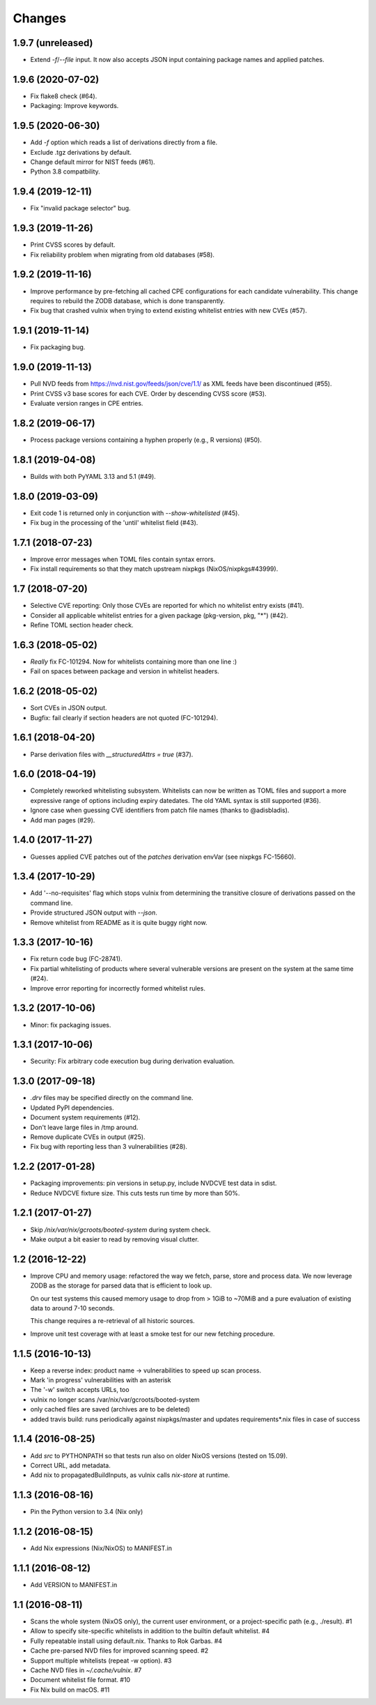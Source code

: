 Changes
=======


1.9.7 (unreleased)
------------------

- Extend `-f`/`--file` input. It now also accepts JSON input containing package
  names and applied patches.


1.9.6 (2020-07-02)
------------------

- Fix flake8 check (#64).

- Packaging: Improve keywords.


1.9.5 (2020-06-30)
------------------

- Add `-f` option which reads a list of derivations directly from a file.

- Exclude .tgz derivations by default.

- Change default mirror for NIST feeds (#61).

- Python 3.8 compatbility.


1.9.4 (2019-12-11)
------------------

- Fix "invalid package selector" bug.


1.9.3 (2019-11-26)
------------------

- Print CVSS scores by default.

- Fix reliability problem when migrating from old databases (#58).


1.9.2 (2019-11-16)
------------------

- Improve performance by pre-fetching all cached CPE configurations for each
  candidate vulnerability. This change requires to rebuild the ZODB database,
  which is done transparently.

- Fix bug that crashed vulnix when trying to extend existing whitelist entries
  with new CVEs (#57).


1.9.1 (2019-11-14)
------------------

- Fix packaging bug.


1.9.0 (2019-11-13)
------------------

- Pull NVD feeds from https://nvd.nist.gov/feeds/json/cve/1.1/ as XML feeds have
  been discontinued (#55).

- Print CVSS v3 base scores for each CVE. Order by descending CVSS score (#53).

- Evaluate version ranges in CPE entries.


1.8.2 (2019-06-17)
------------------

- Process package versions containing a hyphen properly (e.g., R versions)
  (#50).


1.8.1 (2019-04-08)
------------------

- Builds with both PyYAML 3.13 and 5.1 (#49).


1.8.0 (2019-03-09)
------------------

- Exit code 1 is returned only in conjunction with `--show-whitelisted` (#45).
- Fix bug in the processing of the 'until' whitelist field (#43).


1.7.1 (2018-07-23)
------------------

- Improve error messages when TOML files contain syntax errors.
- Fix install requirements so that they match upstream nixpkgs
  (NixOS/nixpkgs#43999).


1.7 (2018-07-20)
----------------

- Selective CVE reporting: Only those CVEs are reported for which no whitelist
  entry exists (#41).
- Consider all applicable whitelist entries for a given package (pkg-version,
  pkg, "*") (#42).
- Refine TOML section header check.


1.6.3 (2018-05-02)
------------------

- *Really* fix FC-101294. Now for whitelists containing more than one line :)
- Fail on spaces between package and version in whitelist headers.


1.6.2 (2018-05-02)
------------------

- Sort CVEs in JSON output.
- Bugfix: fail clearly if section headers are not quoted (FC-101294).


1.6.1 (2018-04-20)
------------------

- Parse derivation files with `__structuredAttrs = true` (#37).


1.6.0 (2018-04-19)
------------------

- Completely reworked whitelisting subsystem. Whitelists can now be written as
  TOML files and support a more expressive range of options including expiry
  datedates. The old YAML syntax is still supported (#36).
- Ignore case when guessing CVE identifiers from patch file names (thanks to
  @adisbladis).
- Add man pages (#29).


1.4.0 (2017-11-27)
------------------

- Guesses applied CVE patches out of the `patches` derivation envVar (see
  nixpkgs FC-15660).


1.3.4 (2017-10-29)
------------------

- Add '--no-requisites' flag which stops vulnix from determining the transitive
  closure of derivations passed on the command line.
- Provide structured JSON output with `--json`.
- Remove whitelist from README as it is quite buggy right now.


1.3.3 (2017-10-16)
------------------

- Fix return code bug (FC-28741).
- Fix partial whitelisting of products where several vulnerable versions are
  present on the system at the same time (#24).
- Improve error reporting for incorrectly formed whitelist rules.


1.3.2 (2017-10-06)
------------------

- Minor: fix packaging issues.


1.3.1 (2017-10-06)
------------------

- Security: Fix arbitrary code execution bug during derivation evaluation.


1.3.0 (2017-09-18)
------------------

- `.drv` files may be specified directly on the command line.
- Updated PyPI dependencies.
- Document system requirements (#12).
- Don't leave large files in /tmp around.
- Remove duplicate CVEs in output (#25).
- Fix bug with reporting less than 3 vulnerabilities (#28).


1.2.2 (2017-01-28)
------------------

- Packaging improvements: pin versions in setup.py, include NVDCVE test data in
  sdist.
- Reduce NVDCVE fixture size. This cuts tests run time by more than 50%.


1.2.1 (2017-01-27)
------------------

- Skip `/nix/var/nix/gcroots/booted-system` during system check.
- Make output a bit easier to read by removing visual clutter.


1.2 (2016-12-22)
----------------

- Improve CPU and memory usage: refactored the way we fetch, parse, store and
  process data. We now leverage ZODB as the storage for parsed data that is
  efficient to look up.

  On our test systems this caused memory usage to drop from > 1GiB to ~70MiB
  and a pure evaluation of existing data to around 7-10 seconds.

  This change requires a re-retrieval of all historic sources.

- Improve unit test coverage with at least a smoke test for our new fetching
  procedure.

1.1.5 (2016-10-13)
------------------

- Keep a reverse index: product name -> vulnerabilities to speed up scan process.
- Mark 'in progress' vulnerabilities with an asterisk
- The '-w' switch accepts URLs, too
- vulnix no longer scans /var/nix/var/gcroots/booted-system
- only cached files are saved (archives are to be deleted)
- added travis build: runs periodically against nixpkgs/master and updates
  requirements*.nix files in case of success


1.1.4 (2016-08-25)
------------------

- Add `src` to PYTHONPATH so that tests run also on older NixOS versions
  (tested on 15.09).
- Correct URL, add metadata.
- Add nix to propagatedBuildInputs, as vulnix calls `nix-store` at runtime.


1.1.3 (2016-08-16)
------------------

- Pin the Python version to 3.4 (Nix only)


1.1.2 (2016-08-15)
------------------

- Add Nix expressions (Nix/NixOS) to MANIFEST.in


1.1.1 (2016-08-12)
------------------

- Add VERSION to MANIFEST.in


1.1 (2016-08-11)
----------------

- Scans the whole system (NixOS only), the current user environment, or a
  project-specific path (e.g., ./result). #1

- Allow to specify site-specific whitelists in addition to the builtin default
  whitelist. #4

- Fully repeatable install using default.nix. Thanks to Rok Garbas. #4

- Cache pre-parsed NVD files for improved scanning speed. #2

- Support multiple whitelists (repeat -w option). #3

- Cache NVD files in `~/.cache/vulnix`. #7

- Document whitelist file format. #10

- Fix Nix build on macOS. #11

